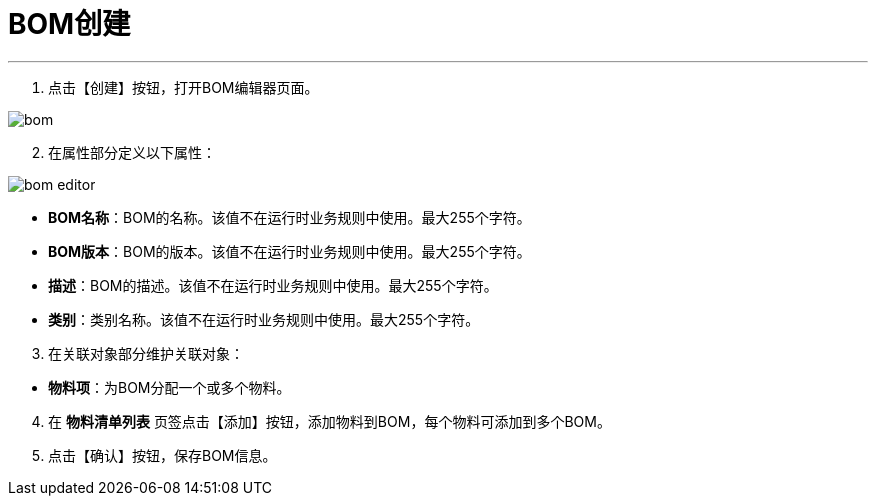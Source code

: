 = BOM创建


---

. 点击【创建】按钮，打开BOM编辑器页面。

image::bom.png[align="center"]

[start=2]
. 在属性部分定义以下属性：

image::bom-editor.png[align="center"]

* *BOM名称*：BOM的名称。该值不在运行时业务规则中使用。最大255个字符。
* *BOM版本*：BOM的版本。该值不在运行时业务规则中使用。最大255个字符。
* *描述*：BOM的描述。该值不在运行时业务规则中使用。最大255个字符。
* *类别*：类别名称。该值不在运行时业务规则中使用。最大255个字符。


[start=3]
. 在关联对象部分维护关联对象：

[[configsets-create]]
* *物料项*：为BOM分配一个或多个物料。

[start=4]
. 在 *`物料清单列表`* 页签点击【添加】按钮，添加物料到BOM，每个物料可添加到多个BOM。


. 点击【确认】按钮，保存BOM信息。